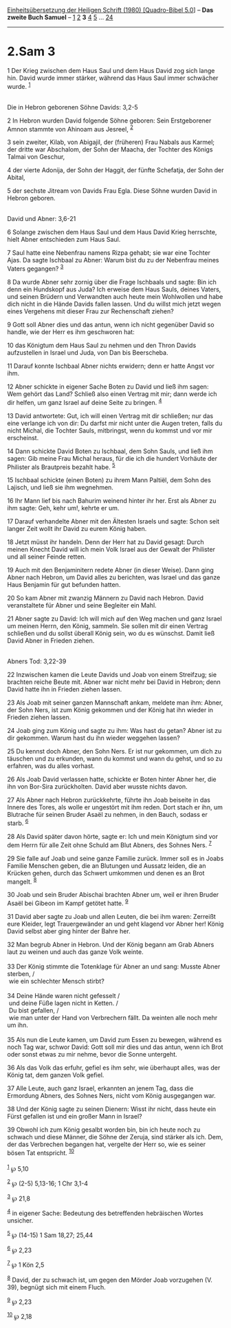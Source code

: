 :PROPERTIES:
:ID:       4fa07409-a080-4c27-9c7b-4f5d33edfa3c
:END:
<<navbar>>
[[../index.html][Einheitsübersetzung der Heiligen Schrift (1980)
[Quadro-Bibel 5.0]]] -- *Das zweite Buch Samuel* --
[[file:2.Sam_1.html][1]] [[file:2.Sam_2.html][2]] *3*
[[file:2.Sam_4.html][4]] [[file:2.Sam_5.html][5]] ...
[[file:2.Sam_24.html][24]]

--------------

* 2.Sam 3
  :PROPERTIES:
  :CUSTOM_ID: sam-3
  :END:

<<verses>>

<<v1>>
1 Der Krieg zwischen dem Haus Saul und dem Haus David zog sich lange
hin. David wurde immer stärker, während das Haus Saul immer schwächer
wurde. ^{[[#fn1][1]]}\\
\\

<<v2>>
**** Die in Hebron geborenen Söhne Davids: 3,2-5
     :PROPERTIES:
     :CUSTOM_ID: die-in-hebron-geborenen-söhne-davids-32-5
     :END:
2 In Hebron wurden David folgende Söhne geboren: Sein Erstgeborener
Amnon stammte von Ahinoam aus Jesreel, ^{[[#fn2][2]]}

<<v3>>
3 sein zweiter, Kilab, von Abigajil, der (früheren) Frau Nabals aus
Karmel; der dritte war Abschalom, der Sohn der Maacha, der Tochter des
Königs Talmai von Geschur,

<<v4>>
4 der vierte Adonija, der Sohn der Haggit, der fünfte Schefatja, der
Sohn der Abital,

<<v5>>
5 der sechste Jitream von Davids Frau Egla. Diese Söhne wurden David in
Hebron geboren.\\
\\

<<v6>>
**** David und Abner: 3,6-21
     :PROPERTIES:
     :CUSTOM_ID: david-und-abner-36-21
     :END:
6 Solange zwischen dem Haus Saul und dem Haus David Krieg herrschte,
hielt Abner entschieden zum Haus Saul.

<<v7>>
7 Saul hatte eine Nebenfrau namens Rizpa gehabt; sie war eine Tochter
Ajas. Da sagte Ischbaal zu Abner: Warum bist du zu der Nebenfrau meines
Vaters gegangen? ^{[[#fn3][3]]}

<<v8>>
8 Da wurde Abner sehr zornig über die Frage Ischbaals und sagte: Bin ich
denn ein Hundskopf aus Juda? Ich erweise dem Haus Sauls, deines Vaters,
und seinen Brüdern und Verwandten auch heute mein Wohlwollen und habe
dich nicht in die Hände Davids fallen lassen. Und du willst mich jetzt
wegen eines Vergehens mit dieser Frau zur Rechenschaft ziehen?

<<v9>>
9 Gott soll Abner dies und das antun, wenn ich nicht gegenüber David so
handle, wie der Herr es ihm geschworen hat:

<<v10>>
10 das Königtum dem Haus Saul zu nehmen und den Thron Davids
aufzustellen in Israel und Juda, von Dan bis Beerscheba.

<<v11>>
11 Darauf konnte Ischbaal Abner nichts erwidern; denn er hatte Angst vor
ihm.

<<v12>>
12 Abner schickte in eigener Sache Boten zu David und ließ ihm sagen:
Wem gehört das Land? Schließ also einen Vertrag mit mir; dann werde ich
dir helfen, um ganz Israel auf deine Seite zu bringen. ^{[[#fn4][4]]}

<<v13>>
13 David antwortete: Gut, ich will einen Vertrag mit dir schließen; nur
das eine verlange ich von dir: Du darfst mir nicht unter die Augen
treten, falls du nicht Michal, die Tochter Sauls, mitbringst, wenn du
kommst und vor mir erscheinst.

<<v14>>
14 Dann schickte David Boten zu Ischbaal, dem Sohn Sauls, und ließ ihm
sagen: Gib meine Frau Michal heraus, für die ich die hundert Vorhäute
der Philister als Brautpreis bezahlt habe. ^{[[#fn5][5]]}

<<v15>>
15 Ischbaal schickte (einen Boten) zu ihrem Mann Paltiël, dem Sohn des
Lajisch, und ließ sie ihm wegnehmen.

<<v16>>
16 Ihr Mann lief bis nach Bahurim weinend hinter ihr her. Erst als Abner
zu ihm sagte: Geh, kehr um!, kehrte er um.

<<v17>>
17 Darauf verhandelte Abner mit den Ältesten Israels und sagte: Schon
seit langer Zeit wollt ihr David zu eurem König haben.

<<v18>>
18 Jetzt müsst ihr handeln. Denn der Herr hat zu David gesagt: Durch
meinen Knecht David will ich mein Volk Israel aus der Gewalt der
Philister und all seiner Feinde retten.

<<v19>>
19 Auch mit den Benjaminitern redete Abner (in dieser Weise). Dann ging
Abner nach Hebron, um David alles zu berichten, was Israel und das ganze
Haus Benjamin für gut befunden hatten.

<<v20>>
20 So kam Abner mit zwanzig Männern zu David nach Hebron. David
veranstaltete für Abner und seine Begleiter ein Mahl.

<<v21>>
21 Abner sagte zu David: Ich will mich auf den Weg machen und ganz
Israel um meinen Herrn, den König, sammeln. Sie sollen mit dir einen
Vertrag schließen und du sollst überall König sein, wo du es wünschst.
Damit ließ David Abner in Frieden ziehen.\\
\\

<<v22>>
**** Abners Tod: 3,22-39
     :PROPERTIES:
     :CUSTOM_ID: abners-tod-322-39
     :END:
22 Inzwischen kamen die Leute Davids und Joab von einem Streifzug; sie
brachten reiche Beute mit. Abner war nicht mehr bei David in Hebron;
denn David hatte ihn in Frieden ziehen lassen.

<<v23>>
23 Als Joab mit seiner ganzen Mannschaft ankam, meldete man ihm: Abner,
der Sohn Ners, ist zum König gekommen und der König hat ihn wieder in
Frieden ziehen lassen.

<<v24>>
24 Joab ging zum König und sagte zu ihm: Was hast du getan? Abner ist zu
dir gekommen. Warum hast du ihn wieder weggehen lassen?

<<v25>>
25 Du kennst doch Abner, den Sohn Ners. Er ist nur gekommen, um dich zu
täuschen und zu erkunden, wann du kommst und wann du gehst, und so zu
erfahren, was du alles vorhast.

<<v26>>
26 Als Joab David verlassen hatte, schickte er Boten hinter Abner her,
die ihn von Bor-Sira zurückholten. David aber wusste nichts davon.

<<v27>>
27 Als Abner nach Hebron zurückkehrte, führte ihn Joab beiseite in das
Innere des Tores, als wolle er ungestört mit ihm reden. Dort stach er
ihn, um Blutrache für seinen Bruder Asaël zu nehmen, in den Bauch,
sodass er starb. ^{[[#fn6][6]]}

<<v28>>
28 Als David später davon hörte, sagte er: Ich und mein Königtum sind
vor dem Herrn für alle Zeit ohne Schuld am Blut Abners, des Sohnes Ners.
^{[[#fn7][7]]}

<<v29>>
29 Sie falle auf Joab und seine ganze Familie zurück. Immer soll es in
Joabs Familie Menschen geben, die an Blutungen und Aussatz leiden, die
an Krücken gehen, durch das Schwert umkommen und denen es an Brot
mangelt. ^{[[#fn8][8]]}

<<v30>>
30 Joab und sein Bruder Abischai brachten Abner um, weil er ihren Bruder
Asaël bei Gibeon im Kampf getötet hatte. ^{[[#fn9][9]]}

<<v31>>
31 David aber sagte zu Joab und allen Leuten, die bei ihm waren:
Zerreißt eure Kleider, legt Trauergewänder an und geht klagend vor Abner
her! König David selbst aber ging hinter der Bahre her.

<<v32>>
32 Man begrub Abner in Hebron. Und der König begann am Grab Abners laut
zu weinen und auch das ganze Volk weinte.\\
\\

<<v33>>
33 Der König stimmte die Totenklage für Abner an und sang: Musste Abner
sterben, /\\
 wie ein schlechter Mensch stirbt?\\
\\

<<v34>>
34 Deine Hände waren nicht gefesselt /\\
 und deine Füße lagen nicht in Ketten. /\\
 Du bist gefallen, /\\
 wie man unter der Hand von Verbrechern fällt. Da weinten alle noch mehr
um ihn.\\
\\

<<v35>>
35 Als nun die Leute kamen, um David zum Essen zu bewegen, während es
noch Tag war, schwor David: Gott soll mir dies und das antun, wenn ich
Brot oder sonst etwas zu mir nehme, bevor die Sonne untergeht.

<<v36>>
36 Als das Volk das erfuhr, gefiel es ihm sehr, wie überhaupt alles, was
der König tat, dem ganzen Volk gefiel.

<<v37>>
37 Alle Leute, auch ganz Israel, erkannten an jenem Tag, dass die
Ermordung Abners, des Sohnes Ners, nicht vom König ausgegangen war.

<<v38>>
38 Und der König sagte zu seinen Dienern: Wisst ihr nicht, dass heute
ein Fürst gefallen ist und ein großer Mann in Israel?

<<v39>>
39 Obwohl ich zum König gesalbt worden bin, bin ich heute noch zu
schwach und diese Männer, die Söhne der Zeruja, sind stärker als ich.
Dem, der das Verbrechen begangen hat, vergelte der Herr so, wie es
seiner bösen Tat entspricht. ^{[[#fn10][10]]}\\
\\

^{[[#fnm1][1]]} ℘ 5,10

^{[[#fnm2][2]]} ℘ (2-5) 5,13-16; 1 Chr 3,1-4

^{[[#fnm3][3]]} ℘ 21,8

^{[[#fnm4][4]]} in eigener Sache: Bedeutung des betreffenden hebräischen
Wortes unsicher.

^{[[#fnm5][5]]} ℘ (14-15) 1 Sam 18,27; 25,44

^{[[#fnm6][6]]} ℘ 2,23

^{[[#fnm7][7]]} ℘ 1 Kön 2,5

^{[[#fnm8][8]]} David, der zu schwach ist, um gegen den Mörder Joab
vorzugehen (V. 39), begnügt sich mit einem Fluch.

^{[[#fnm9][9]]} ℘ 2,23

^{[[#fnm10][10]]} ℘ 2,18
